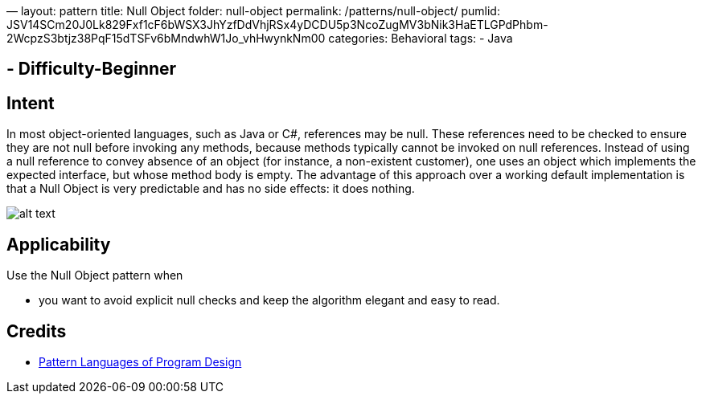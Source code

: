 —
layout: pattern
title: Null Object
folder: null-object
permalink: /patterns/null-object/
pumlid: JSV14SCm20J0Lk829Fxf1cF6bWSX3JhYzfDdVhjRSx4yDCDU5p3NcoZugMV3bNik3HaETLGPdPhbm-2WcpzS3btjz38PqF15dTSFv6bMndwhW1Jo_vhHwynkNm00
categories: Behavioral
tags:
 - Java

==  - Difficulty-Beginner

== Intent

In most object-oriented languages, such as Java or C#, references
may be null. These references need to be checked to ensure they are not null
before invoking any methods, because methods typically cannot be invoked on
null references. Instead of using a null reference to convey absence of an
object (for instance, a non-existent customer), one uses an object which
implements the expected interface, but whose method body is empty. The
advantage of this approach over a working default implementation is that a Null
Object is very predictable and has no side effects: it does nothing.

image:./etc/null-object.png[alt text]

== Applicability

Use the Null Object pattern when

* you want to avoid explicit null checks and keep the algorithm elegant and easy to read.

== Credits

* http://www.amazon.com/Pattern-Languages-Program-Design-Coplien/dp/0201607344/ref=sr_1_1[Pattern Languages of Program Design]